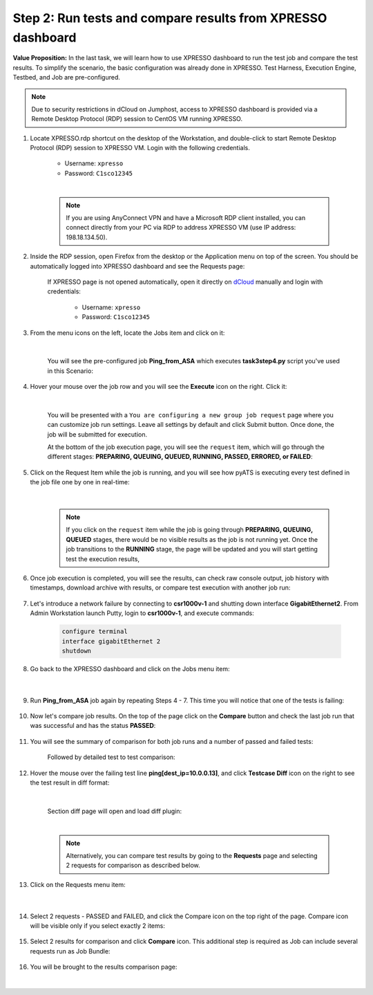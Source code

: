 Step 2: Run tests and compare results from XPRESSO dashboard
############################################################

**Value Proposition:** In the last task, we will learn how to use XPRESSO dashboard to run the test job and compare the test results. To simplify the scenario, the basic configuration was already done in XPRESSO. Test Harness, Execution Engine, Testbed, and Job are pre-configured.

.. note::
    Due to security restrictions in dCloud on Jumphost, access to XPRESSO dashboard is provided via a Remote Desktop Protocol (RDP) session to CentOS VM running XPRESSO.

#. Locate XPRESSO.rdp shortcut on the desktop of the Workstation, and double-click to start Remote Desktop Protocol (RDP) session to XPRESSO VM. Login with the following credentials.

    - Username: ``xpresso``
    - Password: ``C1sco12345``

    |

    .. note::
        If you are using AnyConnect VPN and have a Microsoft RDP client installed, you can connect directly from your PC via RDP to address XPRESSO VM (use IP address: 198.18.134.50).

    .. image:: images/login-to-xpresso_rdp.png
        :align: center
        :width: 20%

#. Inside the RDP session, open Firefox from the desktop or the Application menu on top of the screen. You should be automatically logged into XPRESSO dashboard and see the Requests page:

    .. image:: images/xpresso-dashboard-page.png
        :align: center
        :width: 75%

    If XPRESSO page is not opened automatically, open it directly on `dCloud <http://xpresso.dcloud-cisco.com>`_ manually and login with credentials:

        - Username: ``xpresso``
        - Password: ``C1sco12345``


#. From the menu icons on the left, locate the Jobs item and click on it:

    .. image:: images/xpresso-jobs-filter.png
        :align: center
        :width: 15%

    |

    You will see the pre-configured job **Ping_from_ASA** which executes **task3step4.py** script you've used in this Scenario:


    .. image:: images/xpresso-jobs-list-jenkins.png
        :align: center
        :width: 75%

#. Hover your mouse over the job row and you will see the **Execute** icon on the right. Click it:

    .. image:: images/xpresso-jobs-execute.png
        :align: center
        :width: 15%

    |

    You will be presented with a ``You are configuring a new group job request`` page where you can customize job run settings. Leave all settings by default and click Submit button. Once done, the job will be submitted for execution.

    At the bottom of the job execution page, you will see the ``request`` item, which will go through the different stages: **PREPARING, QUEUING, QUEUED, RUNNING, PASSED, ERRORED, or FAILED**:

    .. image:: images/xpresso-jobs-request-status-1.png
        :align: center
        :width: 75%

#. Click on the Request Item while the job is running, and you will see how pyATS is executing every test defined in the job file one by one in real-time:

    .. image:: images/xpresso-jobs-request-status-2.png
        :align: center
        :width: 55%

    |

    .. note::
        If you click on the ``request`` item while the job is going through **PREPARING, QUEUING, QUEUED** stages, there would be no visible results as the job is not running yet.
        Once the job transitions to the **RUNNING** stage, the page will be updated and you will start getting test the execution results,

#. Once job execution is completed, you will see the results, can check raw console output, job history with timestamps, download archive with results, or compare test execution with another job run:

    .. image:: images/xpresso-request-details.png
        :align: center
        :width: 75%


#. Let's introduce a network failure by connecting to **csr1000v-1** and shutting down interface **GigabitEthernet2**. From Admin Workstation launch Putty, login to **csr1000v-1**, and execute commands:

    .. code-block:: bash

        configure terminal 
        interface gigabitEthernet 2
        shutdown

#. Go back to the XPRESSO dashboard and click on the Jobs menu item:

    .. image:: images/xpresso-jobs-filter.png
        :align: center
        :width: 15%

    |

#. Run **Ping_from_ASA** job again by repeating Steps 4 - 7. This time you will notice that one of the tests is failing:

    .. image:: images/xpresso-ping-fail-from-asa.png
        :align: center
        :width: 75%

#. Now let's compare job results. On the top of the page click on the **Compare** button and check the last job run that was successful and  has the status **PASSED**:

    .. image:: images/xpresso-jobs-compare-1.png
        :align: center
        :width: 75%

#. You will see the summary of comparison for both job runs and a number of passed and failed tests:

    .. image:: images/xpresso-jobs-compare-2.png
        :align: center
        :width: 75%

    Followed by detailed test to test comparison:

    .. image:: images/xpresso-jobs-compare-3.png
        :align: center
        :width: 75%

#. Hover the mouse over the failing test line **ping[dest_ip=10.0.0.13]**, and click **Testcase Diff** icon on the right to see the test result in diff format:

    .. image:: images/xpresso-jobs-compare-4.png
        :align: center
        :width: 75%
    
    |

    Section diff page will open and load diff plugin:

    .. image:: images/xpresso-jobs-compare-5.png
        :align: center
        :width: 75%

    |

    .. note::
        Alternatively, you can compare test results by going to the **Requests** page and selecting 2 requests for comparison as described below.

#. Click on the Requests menu item:

    .. image:: images/xpresso-jobs-filter.png
        :align: center
        :width: 15%

    |

#. Select 2 requests - PASSED and FAILED, and click the Compare icon on the top right of the page. Compare icon will be visible only if you select exactly 2 items:

    .. image:: images/xpresso-jobs-compare-6.png
        :align: center
        :width: 75%

#. Select 2 results for comparison and click **Compare** icon. This additional step is required as Job can include several requests run as Job Bundle:

    .. image:: images/xpresso-jobs-compare-7.png
        :align: center
        :width: 75%

#. You will be brought to the results comparison page:

    .. image:: images/xpresso-jobs-compare-8.png
        :align: center
        :width: 75%

|

.. sectionauthor:: Luis Rueda <lurueda@cisco.com>, Jairo Leon <jaileon@cisco.com>
